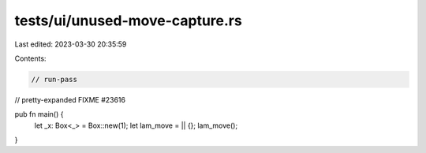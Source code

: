 tests/ui/unused-move-capture.rs
===============================

Last edited: 2023-03-30 20:35:59

Contents:

.. code-block:: rs

    // run-pass
// pretty-expanded FIXME #23616

pub fn main() {
    let _x: Box<_> = Box::new(1);
    let lam_move = || {};
    lam_move();
}


